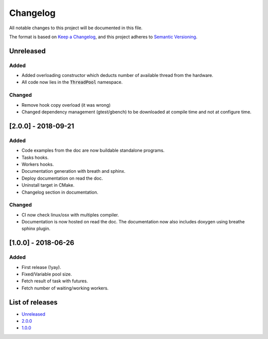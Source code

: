 Changelog
=========

All notable changes to this project will be documented in this file.

The format is based on `Keep a Changelog <https://keepachangelog.com/en/1.0.0/>`_,
and this project adheres to `Semantic Versioning <https://semver.org/spec/v2.0.0.html>`_.

Unreleased
----------
Added
~~~~~~~
- Added overloading constructor which deducts number of available thread from
  the hardware.
- All code now lies in the :code:`ThreadPool` namespace.

Changed
~~~~~~~
- Remove hook copy overload (it was wrong)
- Changed dependency management (gtest/gbench) to be downloaded at compile time
  and not at configure time.

[2.0.0] - 2018-09-21
--------------------
Added
~~~~~~~
- Code examples from the doc are now buildable standalone programs.
- Tasks hooks.
- Workers hooks.
- Documentation generation with breath and sphinx.
- Deploy documentation on read the doc.
- Uninstall target in CMake.
- Changelog section in documentation.

Changed
~~~~~~~
- CI now check linux/osx with multiples compiler.
- Documentation is now hosted on read the doc. The documentation now also
  includes doxygen using breathe sphinx plugin.

[1.0.0] - 2018-06-26
--------------------
Added
~~~~~
- First release (!yay).
- Fixed/Variable pool size.
- Fetch result of task with futures.
- Fetch number of waiting/working workers.

List of releases
----------------
- `Unreleased <https://github.com/reyreaud-l/threadpool/compare/v1.0.0...HEAD>`_
- `2.0.0 <https://github.com/reyreaud-l/threadpool/compare/v1.0.0...v2.0.0>`_
- `1.0.0 <https://github.com/reyreaud-l/threadpool/compare/3e51279...v1.0.0>`_
